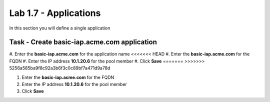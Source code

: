 Lab 1.7 - Applications
------------------------------------------------

In this section you will define a single application

Task - Create basic-iap.acme.com application
~~~~~~~~~~~~~~~~~~~~~~~~~~~~~~~~~~~~~~~~~~~~

#. Enter the **basic-iap.acme.com** for the application name
<<<<<<< HEAD
#. Enter the **basic-iap.acme.com** for the FQDN
#. Enter the IP address **10.1.20.6** for the pool member
#. Click **Save** 
=======
>>>>>>> 5256a585ba9f8c92a3b6f3c0c89bf7a471d9a78d

#. Enter the **basic-iap.acme.com** for the FQDN

#. Enter the IP address **10.1.20.6** for the pool member

#. Click **Save**

|image22|


.. |image22| image:: /_static/class1/module1/image022.png
	:width: 1000px
